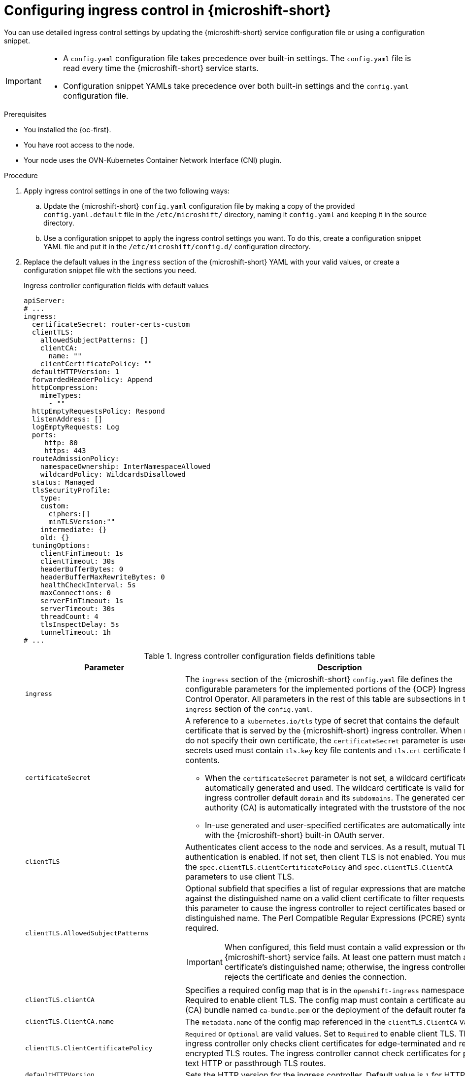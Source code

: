 
// Module included in the following assemblies:
//
// * microshift_configuring/microshift-ingress-controller.adoc

:_mod-docs-content-type: PROCEDURE
[id="microshift-ingress-control-config_{context}"]
= Configuring ingress control in {microshift-short}

You can use detailed ingress control settings by updating the {microshift-short} service configuration file or using a configuration snippet.

[IMPORTANT]
====
* A `config.yaml` configuration file takes precedence over built-in settings. The `config.yaml` file is read every time the {microshift-short} service starts.
* Configuration snippet YAMLs take precedence over both built-in settings and the `config.yaml` configuration file.
====

.Prerequisites

* You installed the {oc-first}.
* You have root access to the node.
* Your node uses the OVN-Kubernetes Container Network Interface (CNI) plugin.

.Procedure

. Apply ingress control settings in one of the two following ways:

.. Update the {microshift-short} `config.yaml` configuration file by making a copy of the provided `config.yaml.default` file in the `/etc/microshift/` directory, naming it `config.yaml` and keeping it in the source directory.

.. Use a configuration snippet to apply the ingress control settings you want. To do this, create a configuration snippet YAML file and put it in the `/etc/microshift/config.d/` configuration directory.

. Replace the default values in the `ingress` section of the {microshift-short} YAML with your valid values, or create a configuration snippet file with the sections you need.
+
.Ingress controller configuration fields with default values
[source,yaml]
----
apiServer:
# ...
ingress:
  certificateSecret: router-certs-custom
  clientTLS:
    allowedSubjectPatterns: []
    clientCA:
      name: ""
    clientCertificatePolicy: ""
  defaultHTTPVersion: 1
  forwardedHeaderPolicy: Append
  httpCompression:
    mimeTypes:
      - ""
  httpEmptyRequestsPolicy: Respond
  listenAddress: []
  logEmptyRequests: Log
  ports:
     http: 80
     https: 443
  routeAdmissionPolicy:
    namespaceOwnership: InterNamespaceAllowed
    wildcardPolicy: WildcardsDisallowed
  status: Managed
  tlsSecurityProfile:
    type:
    custom:
      ciphers:[]
      minTLSVersion:""
    intermediate: {}
    old: {}
  tuningOptions:
    clientFinTimeout: 1s
    clientTimeout: 30s
    headerBufferBytes: 0
    headerBufferMaxRewriteBytes: 0
    healthCheckInterval: 5s
    maxConnections: 0
    serverFinTimeout: 1s
    serverTimeout: 30s
    threadCount: 4
    tlsInspectDelay: 5s
    tunnelTimeout: 1h
# ...
----
+
.Ingress controller configuration fields definitions table
[cols="3a,8a",options="header"]
|===
|Parameter |Description

|`ingress`
|The `ingress` section of the {microshift-short} `config.yaml` file defines the configurable parameters for the implemented portions of the {OCP} Ingress Control Operator. All parameters in the rest of this table are subsections in the `ingress` section of the `config.yaml`.

|`certificateSecret`
|A reference to a `kubernetes.io/tls` type of secret that contains the default certificate that is served by the {microshift-short} ingress controller. When routes do not specify their own certificate, the `certificateSecret` parameter is used. All secrets used must contain `tls.key` key file contents and `tls.crt` certificate file contents.

* When the `certificateSecret` parameter is not set, a wildcard certificate is automatically generated and used. The wildcard certificate is valid for the ingress controller default `domain` and its `subdomains`. The generated certificate authority (CA) is automatically integrated with the truststore of the node.

* In-use generated and user-specified certificates are automatically integrated with the {microshift-short} built-in OAuth server.

|`clientTLS`
|Authenticates client access to the node and services. As a result, mutual TLS authentication is enabled. If not set, then client TLS is not enabled. You must set the `spec.clientTLS.clientCertificatePolicy` and `spec.clientTLS.ClientCA` parameters to use client TLS.
//Does this mean we can only use ASP if we are also using the other two? it is dependent?

|`clientTLS.AllowedSubjectPatterns`
|Optional subfield that specifies a list of regular expressions that are matched against the distinguished name on a valid client certificate to filter requests. Use this parameter to cause the ingress controller to reject certificates based on the distinguished name. The Perl Compatible Regular Expressions (PCRE) syntax is required.

[IMPORTANT]
====
When configured, this field must contain a valid expression or the {microshift-short} service fails. At least one pattern must match a client certificate's distinguished name; otherwise, the ingress controller rejects the certificate and denies the connection.
====

|`clientTLS.clientCA`
|Specifies a required config map that is in the `openshift-ingress` namespace. Required to enable client TLS. The config map must contain a certificate authority (CA) bundle named `ca-bundle.pem` or the deployment of the default router fails.

|`clientTLS.ClientCA.name`
|The `metadata.name` of the config map referenced in the `clientTLS.ClientCA` value.

|`clientTLS.ClientCertificatePolicy`
|`Required` or `Optional` are valid values. Set to `Required` to enable client TLS. The ingress controller only checks client certificates for edge-terminated and re-encrypted TLS routes. The ingress controller cannot check certificates for plain text HTTP or passthrough TLS routes.

|`defaultHTTPVersion`
|Sets the HTTP version for the ingress controller. Default value is `1` for HTTP 1.1.
//Q: do we need to configure a load balancer for 2 and 3?

|`forwardedHeaderPolicy`
|Specifies when and how the ingress controller sets the `Forwarded`, `X-Forwarded-For`, `X-Forwarded-Host`, `X-Forwarded-Port`, `X-Forwarded-Proto`, and `X-Forwarded-Proto-Version` HTTP headers. The following values are valid:

* `Append` preserves any existing headers by specifying that the ingress controller appends them. 'Append` is the default value.
* `Replace` removes any existing headers by specifying that the ingress controller sets the headers.
* `IfNone` sets the headers set by specifying that the ingress controller sets the headers if they are not already set.
* `Never` preserves any existing headers by specifying that the ingress controller never sets the headers.

|`httpCompression`
|Defines the policy for HTTP traffic compression.

|`httpCompression.mimeTypes`
|Defines a list of MIME types to which compression should be applied.

* For example, `text/css; charset=utf-8`, `text/html`, `text/*`, `image/svg+xml`, `application/octet-stream`, `X-custom/customsub`, in the, `type/subtype; [;attribute=value]` format.
* Valid `types` are: application, image, message, multipart, text, video, or a custom type prefaced by `X-`. To see the full notation for MIME types and subtypes, see link:https://datatracker.ietf.org/doc/html/rfc1341#page-7[RFC1341] (IETF Datatracker documentation).

|`httpEmptyRequestsPolicy`
|Describes how HTTP connections are handled if the connection times out before a request is received. Allowed values for this field are `Respond` and `Ignore`. The default value is `Respond`. Empty requests typically come from load-balancer health probes or preconnects and can often be safely ignored. However, these requests can also be caused by network errors and port scans. Therefore, setting this field to `Ignore` can impede detection or diagnosis of network problems and detecting intrusion attempts.

* When the policy is set to `Respond`, the ingress controller sends an HTTP `400` or `408` response, logs the connection if access logging is enabled, and counts the connection in the appropriate metrics.

* When the policy is set to `Ignore`, the `http-ignore-probes` parameter is added to the `HAproxy` process configuration. After this parameter is added, the ingress controller closes the connection without sending a response, then either logs the connection or incrementing metrics.

|`logEmptyRequests`
|Specifies connections for which no request is received and logged. `Log` and `Ignore` are valid values. Empty requests typically come from load-balancer health probes or preconnects and can often be safely ignored. However, these requests can also be caused by network errors and port scans. Therefore, setting this field to `Ignore` can impede detection or diagnosis of network problems and detecting intrusion attempts. The default value is `Log`.

* Setting this value to `Log` indicates that an event should be logged.
* Setting this value to `Ignore` sets the `dontlognull` option in the `HAproxy` configuration.

|`ports`
|Defines default router ports.

|`ports.http`
|Default router http port. Must be in range 1-65535. Default value is `80`.

|`ports.https`
|Default router https port. Must be in range 1-65535. Default value is `443`.

|`routeAdmission`
|Defines a policy for handling new route claims, such as allowing or denying claims across namespaces.

|`routeAdmission.namespaceOwnership`
|Describes how hostname claims across namespaces should be handled. The default is `InterNamespaceAllowed`. The following are valid values:

* `Strict` does not allow routes to claim the same hostname across namespaces.
* `InterNamespaceAllowed` allows routes to claim different paths of the same hostname across namespaces.

|`routeAdmission.wildcardPolicy`
|Controls how routes with configured wildcard policies are handled by the ingress controller. `WildcardsAllowed` and `WildcardsDisallowed` are valid values. Default value is `WildcardsDisallowed`.

* `WildcardPolicyAllowed` means that routes with any wildcard policy are admitted by the ingress controller.

* `WildcardPolicyDisallowed` means that only routes with a wildcard policy of `None` are admitted by the ingress controller.

[IMPORTANT]
====
Changing the wildcard policy from `WildcardsAllowed` to `WildcardsDisallowed` causes admitted routes with a wildcard policy of `subdomain` to stop working. These routes must be recreated to a wildcard policy of `None` to be readmitted by the ingress controller.
====

|`status`
|Default router status. `Managed` or `Removed` are valid values.

|`tlsSecurityProfile`
|`tlsSecurityProfile` specifies settings for TLS connections for ingress controllers. If not set, the default value is based on the `apiservers.config.openshift.io/cluster` resource. The TLS `1.0` version of an `Old` or `Custom` profile is automatically converted to `1.1` by the ingress controller. `Intermediate` is the default setting.

* The minimum TLS version for ingress controllers is `1.1`. The maximum TLS version is `1.3`.

[NOTE]
====
Ciphers and the minimum TLS version of the configured security profile are reflected in the `TLSProfile` status. Profiles are intent-based and change over time when new ciphers are developed and existing ciphers are found to be insecure. The usable list can be reduced depending on which ciphers are available to a specific process.
====

|`tlsSecurityProfile.custom`
|User-defined TLS security profile. If you configure this parameter and related parameters, use extreme caution.

|`tlsSecurityProfile.custom.ciphers`
|Specifies the cipher algorithms that are negotiated during the TLS handshake. Operators might remove entries their operands do not support.

|`tlsSecurityProfile.custom.minTLSVersion`
|Specifies the minimal version of the TLS protocol that is negotiated during the TLS handshake. For example, to use TLS versions 1.1, 1.2 and 1.3, set the value to `VersionTLS11`. The highest valid value for `minTLSVersion` is `VersionTLS12`.

|`tlsSecurityProfile.intermediate`
|This TLS profile can be used for a majority of services. link:https://wiki.mozilla.org/Security/Server_Side_TLS#Intermediate_compatibility_.28recommended.29[Intermediate compatibility (recommended)].

|`tlsSecurityProfile.old`
|Used for backward compatibility. link:https://wiki.mozilla.org/Security/Server_Side_TLS#Old_backward_compatibility[Old backward compatibility].

|`tlsSecurityProfile.type`
|Valid values are `Intermediate`, `Old`, or `Custom`. The `Modern` value is not supported.

|`tuningOptions`
|Specifies options for tuning the performance of ingress controller pods.

|`tuningOptions.clientFinTimeout`
|Specifies how long a connection is held open while waiting for the client response to the server closing the connection. The default timeout is `1s`.

|`tuningOptions.clientTimeout`
|Specifies how long a connection is held open while waiting for a client response. The default timeout is `30s`.

|`tuningOptions.headerBufferBytes`
|Specifies how much memory is reserved, in bytes, for ingress controller connection sessions. This value must be at least `16384` if HTTP/2 is enabled for the ingress controller. If not set, the default value is `32768` bytes.

[IMPORTANT]
====
Setting this field not recommended because `headerBufferMaxRewriteBytes` parameter values that are too small can break the ingress controller. Conversely, values for `headerBufferMaxRewriteBytes` that are too large could cause the ingress controller to use significantly more memory than necessary.
====

|`tuningOptions.headerBufferMaxRewriteBytes`
|Specifies how much memory should be reserved, in bytes, from `headerBufferBytes` for HTTP header rewriting and appending for ingress controller connection sessions. The minimum value for `headerBufferMaxRewriteBytes` is `4096`. `headerBufferBytes` must be greater than the `headerBufferMaxRewriteBytes` value for incoming HTTP requests. If not set, the default value is `8192` bytes.

[IMPORTANT]
====
Setting this field is not recommended because `headerBufferMaxRewriteBytes` values that are too small can break the ingress controller and `headerBufferMaxRewriteBytes` that are too large could cause the ingress controller to use significantly more memory than necessary.
====

|`tuningOptions.healthCheckInterval`
|Specifies how long the router waits between health checks, set in seconds. The default is `5s`.

|`tuningOptions.maxConnections`
|Specifies the maximum number of simultaneous connections that can be established for each `HAProxy` process. Increasing this value allows each ingress controller pod to handle more connections at the cost of additional system resources. Permitted values are `0`, `-1`, any value within the range `2000` and `2000000`, or the field can be left empty.

* If this field is left empty or has the value `0`, the ingress controller uses the default value of `50000`.

* If the field has the value of `-1`, then the `HAProxy` process dynamically computes a maximum value based on the available `ulimits` in the running container. This process results in a large computed value that incurs significant memory usage compared to the current default value of `50000`.

* If the field has a value that is greater than the current operating system limit, the `HAProxy` processes do not start.

* If you choose a discrete value and the router pod is migrated to a new node, it is possible that the new node does not have an identical `ulimit` configured. In such cases, the pod fails to start.

* If you have nodes with different `ulimits` configured, and you choose a discrete value, you can use the value of `-1` for this field so that the maximum number of connections is calculated at runtime.

* You can monitor memory usage for router containers with the `container_memory_working_set_bytes{container="router",namespace="openshift-ingress"}` metric.

* You can monitor memory usage of individual `HAProxy` processes in router containers with the `container_memory_working_set_bytes{container="router",namespace="openshift-ingress"}/container_processes{container="router",namespace="openshift-ingress"}` metric.

|`tuningOptions.serverFinTimeout`
|Specifies how long a connection is held open while waiting for the server response to the client that is closing the connection. The default timeout is `1s`.

|`tuningOptions.serverTimeout`
|Specifies how long a connection is held open while waiting for a server response. The default timeout is `30s`.

|`tuningOptions.threadCount`
|Specifies the number of threads to create per `HAProxy` process. Creating more threads allows each ingress controller pod to handle more connections, at the cost of more system resources being used. The `HAProxy` load balancer supports up to `64` threads. If this field is empty, the ingress controller uses the default value of `4` threads.

[IMPORTANT]
====
Setting this field is not recommended because increasing the number of `HAProxy` threads allows ingress controller pods to use more CPU time under load, and prevent other pods from receiving the CPU resources they need to perform. Reducing the number of threads can cause the ingress controller to perform poorly.
====

|`tuningOptions.tlsInspectDelay`
|Specifies how long the router can hold data to find a matching route. Setting this value too low can cause the router to fall back to the default certificate for edge-terminated, re-encrypted, or passthrough routes, even when using a better-matched certificate. The default inspect delay is `5s`.

|`tuningOptions.tunnelTimeout`
|Specifies how long a tunnel connection, including websockets, remains open while the tunnel is idle. The default timeout is `1h`.

|===

. Complete any other configurations you require, then start or restart {microshift-short} by running one the following commands:
+
[source,terminal]
----
$ sudo systemctl start microshift
----
+
[source,terminal]
----
$ sudo systemctl restart microshift
----

.Verification

After making ingress configuration changes and restarting {microshift-short}, you can check the age of the router pod to ensure that changes have been applied.

* To check the status of the router pod, run the following command:
+
[source,terminal]
----
$ oc get pods -n openshift-ingress
----
+
.Example output
+
[source,terminal]
----
NAME                              READY   STATUS    RESTARTS   AGE
router-default-8649b5bf65-w29cn   1/1     Running   0          6m10s
----
